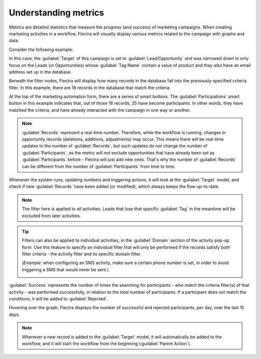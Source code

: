 =====================
Understanding metrics
=====================

Metrics are detailed statistics that measure the progress (and success) of marketing campaigns.
When creating marketing activities in a workflow, Flectra will visually display various metrics
related to the campaign with graphs and data.

Consider the following example:

.. image:: understanding_metrics/commercial-prospection-campaign-example.png
   :align: center
   :alt: An example of a marketing automation campaign in Flectra.

In this case, the :guilabel:`Target` of this campaign is set to :guilabel:`Lead/Opportunity` and
was narrowed down to only focus on the Leads (or Opportunities) whose :guilabel:`Tag Name` contain
a value of `product` and they *also* have an email address set up in the database.

Beneath the filter nodes, Flectra will display how many records in the database fall into the
previously-specified criteria filter. In this example, there are 18 records in the database that
match the criteria.

.. image:: understanding_metrics/marketing-automation-lead-filters.png
   :align: center
   :alt: Lead generation filters used to refine records on marketing automation campaigns in Flectra.

At the top of the marketing automation form, there are a series of smart buttons. The
:guilabel:`Participations` smart button in this example indicates that, out of those 18 records, 25
have become participants. In other words, they have matched the criteria, and have already
interacted with the campaign in one way or another.

.. note::
   :guilabel:`Records` represent a real-time number. Therefore, while the workflow is running,
   changes in opportunity records (deletions, additions, adjustments) may occur. This means there
   will be real-time updates to the number of :guilabel:`Records`, but such updates do *not* change
   the number of :guilabel:`Participants`, as the metric *will not* exclude opportunities that have
   already been set as :guilabel:`Participants` before - Flectra will just add new ones. That's why
   the number of :guilabel:`Records` can be different from the number of :guilabel:`Participants`
   from time to time.

.. image:: understanding_metrics/campaign-records-vs-participants.png
   :align: center
   :alt: Difference between real-time record count and total participants on a markeing campaign.

Whenever the system runs, updating numbers and triggering actions, it will look at the
:guilabel:`Target` model, and check if new :guilabel:`Records` have been added (or modified),
which always keeps the flow up-to-date.

.. note::
   The filter here is applied to *all* activities. Leads that lose that specific :guilabel:`Tag`
   in the meantime will be excluded from later activities.

.. tip::
   Filters can also be applied to individual activities, in the :guilabel:`Domain` section of the
   activity pop-up form. Use this feature to specify an individual filter that will only be
   performed if the records satisfy *both* filter criteria - the activity filter and its specific
   domain filter.

   (*Example*: when configuring an SMS activity, make sure a certain phone number is set,
   in order to avoid triggering a SMS that would never be sent.)

   .. image:: understanding_metrics/individual-filter-to-activity.png
      :align: center
      :alt: A relevant targeting filter that applies to a type of individual activity.

:guilabel:`Success` represents the number of times the searching for participants - who match the
criteria filter(s) of that activity - was performed successfully, in relation to the total number
of participants. If a participant does *not* match the conditions, it will be added to
:guilabel:`Rejected`.

.. image:: understanding_metrics/participant-matching-success-vs-rejected.png
   :align: center
   :alt: Overview showing participants who do or do not match filtering criteria on an activity.

Hovering over the graph, Flectra displays the number of successful and rejected participants, per day,
over the last 15 days.

.. note::
   Whenever a new record is added to the :guilabel:`Target` model, it will automatically be added
   to the workflow, and it will start the workflow from the beginning (:guilabel:`Parent Action`).
